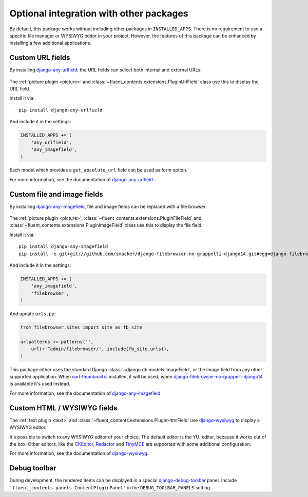 .. _optional-integration:

Optional integration with other packages
========================================

.. versionadded:: 0.9.0

By default, this package works without including other packages in ``INSTALLED_APPS``.
There is no requirement to use a specific file manager or WYSIWYG editor in your project.
However, the features of this package can be enhanced by installing a few additional applications.


Custom URL fields
-----------------

By installing django-any-urlfield_, the URL fields can select both internal and external URLs:

.. figure:: /images/fields/anyurlfield1.*
   :width: 363px
   :height: 74px
   :alt: AnyUrlField, with external URL input.

.. figure:: /images/fields/anyurlfield2.*
   :width: 290px
   :height: 76px
   :alt: AnyUrlField, with internal page input.

The :ref:`picture plugin <picture>` and :class:`~fluent_contents.extensions.PluginUrlField` class
use this to display the URL field.

Install it via::

    pip install django-any-urlfield

And include it in the settings:

.. code-block:: python

    INSTALLED_APPS += (
        'any_urlfield',
        'any_imagefield',
    )

Each model which provides a ``get_absolute_url`` field can be used as form option.

For more information, see the documentation of django-any-urlfield_.


Custom file and image fields
----------------------------

By installing django-any-imagefield_, file and image fields can be replaced with a file browser:

.. figure:: /images/fields/filebrowsefield.*
   :width: 300px
   :height: 100px
   :alt: AnyImageField, with django-filebrowser.

The :ref:`picture plugin <picture>`, :class:`~fluent_contents.extensions.PluginFileField`
and :class:`~fluent_contents.extensions.PluginImageField` class use this to display the file field.

Install it via::

    pip install django-any-imagefield
    pip install -e git+git://github.com/smacker/django-filebrowser-no-grappelli-django14.git#egg=django-filebrowser

And include it in the settings:

.. code-block:: python

    INSTALLED_APPS += (
        'any_imagefield',
        'filebrowser',
    )

And update ``urls.py``:

.. code-block:: python

    from filebrowser.sites import site as fb_site

    urlpatterns += patterns('',
        url(r'^admin/filebrowser/', include(fb_site.urls)),
    )


This package either uses the standard Django :class:`~django.db.models.ImageField`,
or the image field from any other supported application.
When sorl-thumbnail_ is installed, it will be used; when django-filebrowser-no-grappelli-django14_ is available it's used instead.

For more information, see the documentation of django-any-imagefield_.


Custom HTML / WYSIWYG fields
----------------------------

The :ref:`text plugin <text>` and :class:`~fluent_contents.extensions.PluginHtmlField`
use django-wysiwyg_ to display a WYSIWYG editor.

It's possible to switch to any WYSIWYG editor of your choice.
The default editor is the YUI editor, because it works out of the box.
Other editors, like the CKEditor_, Redactor_ and TinyMCE_ are supported
with some additional configuration.

For more information, see the documentation of django-wysiwyg_.


Debug toolbar
-------------

During development, the rendered items can be displayed in a special django-debug-toolbar_ panel.
Include ``'fluent_contents.panels.ContentPluginPanel'`` in the ``DEBUG_TOOLBAR_PANELS`` setting.


.. _CKEditor: http://ckeditor.com/
.. _Redactor: http://redactorjs.com/
.. _TinyMCE: http://www.tinymce.com/
.. _YAHOO: http://developer.yahoo.com/yui/editor/
.. _django-any-urlfield: https://github.com/edoburu/django-any-urlfield
.. _django-any-imagefield: https://github.com/edoburu/django-any-imagefield
.. _django-debug-toolbar: https://github.com/django-debug-toolbar/django-debug-toolbar
.. _django-filebrowser-no-grappelli-django14: https://github.com/smacker/django-filebrowser-no-grappelli-django14
.. _django-wysiwyg: https://github.com/pydanny/django-wysiwyg
.. _sorl-thumbnail: https://github.com/sorl/sorl-thumbnail
